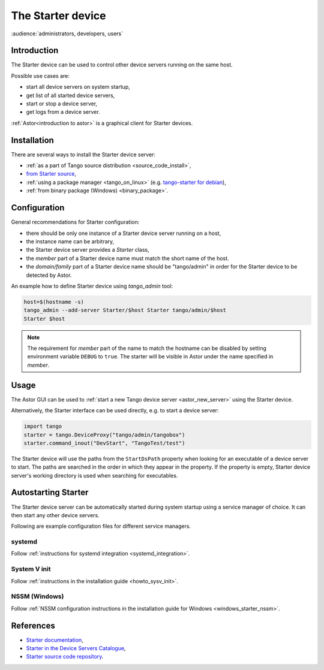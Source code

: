 .. _Starter:

The Starter device
------------------

:audience:`administrators, developers, users`


Introduction
~~~~~~~~~~~~

The Starter device can be used to control other device servers running
on the same host.

Possible use cases are:

* start all device servers on system startup,
* get list of all started device servers,
* start or stop a device server,
* get logs from a device server.

:ref:`Astor<introduction to astor>` is a graphical client for Starter devices.


Installation
~~~~~~~~~~~~

There are several ways to install the Starter device server:

* :ref:`as a part of Tango source distribution <source_code_install>`,
* `from Starter source <https://github.com/tango-controls/starter>`_,
* :ref:`using a package manager <tango_on_linux>`
  (e.g. `tango-starter for debian <https://packages.debian.org/buster/tango-starter>`_),
* :ref:`from binary package (Windows) <binary_package>`.


Configuration
~~~~~~~~~~~~~

General recommendations for Starter configuration:

* there should be only one instance of a Starter device server running on a host,
* the instance name can be arbitrary,
* the Starter device server provides a *Starter* class,
* the *member* part of a Starter device name must match the short name
  of the host.
* the *domain/family* part of a Starter device name should be
  "tango/admin" in order for the Starter device to be detected by Astor.

An example how to define Starter device using *tango_admin* tool:

.. code-block:: bash

    host=$(hostname -s)
    tango_admin --add-server Starter/$host Starter tango/admin/$host
    Starter $host

.. note::

    The requirement for *member* part of the name to match the hostname
    can be disabled by setting environment variable ``DEBUG`` to ``true``.
    The starter will be visible in Astor under the name specified in *member*.

Usage
~~~~~

The Astor GUI can be used to
:ref:`start a new Tango device server <astor_new_server>`
using the Starter device.

Alternatively, the Starter interface can be used directly, e.g. to start
a device server:

.. code-block:: python

    import tango
    starter = tango.DeviceProxy("tango/admin/tangobox")
    starter.command_inout("DevStart", "TangoTest/test")

The Starter device will use the paths from the ``StartDsPath`` property
when looking for an executable of a device server to start. The paths are
searched in the order in which they appear in the property.
If the property is empty, Starter device server's working directory is used
when searching for executables.


Autostarting Starter
~~~~~~~~~~~~~~~~~~~~

The Starter device server can be automatically started during system startup
using a service manager of choice. It can then start any other device servers.

Following are example configuration files for different service managers.

systemd
^^^^^^^

Follow :ref:`instructions for systemd integration <systemd_integration>`.

System V init
^^^^^^^^^^^^^

Follow :ref:`instructions in the installation guide <howto_sysv_init>`.


NSSM (Windows)
^^^^^^^^^^^^^^

Follow :ref:`NSSM configuration instructions in the installation guide for Windows <windows_starter_nssm>`.


References
~~~~~~~~~~

* `Starter documentation <http://www.esrf.fr/computing/cs/tango/tango_doc/ds_doc/tango-ds/System/starter/index.html>`_,
* `Starter in the Device Servers Catalogue <https://www.tango-controls.org/developers/dsc/ds/423/>`_,
* `Starter source code repository <https://github.com/tango-controls/starter>`_.
